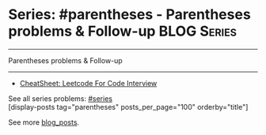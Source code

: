 * Series: #parentheses - Parentheses problems & Follow-up       :BLOG:Series:
#+STARTUP: showeverything
#+OPTIONS: toc:nil \n:t ^:nil creator:nil d:nil
:PROPERTIES:
:type: series
:END:
---------------------------------------------------------------------
Parentheses problems & Follow-up
---------------------------------------------------------------------
#+BEGIN_HTML
<a href="https://github.com/dennyzhang/code.dennyzhang.com/tree/master/review/followup-parentheses"><img align="right" width="200" height="183" src="https://www.dennyzhang.com/wp-content/uploads/denny/watermark/github.png" /></a>
#+END_HTML
- [[https://cheatsheet.dennyzhang.com/cheatsheet-leetcode-A4][CheatSheet: Leetcode For Code Interview]]

See all series problems: [[https://code.dennyzhang.com/tag/series/][#series]]
[display-posts tag="parentheses" posts_per_page="100" orderby="title"]

See more [[https://code.dennyzhang.com/?s=blog+posts][blog_posts]].

#+BEGIN_HTML
<div style="overflow: hidden;">
<div style="float: left; padding: 5px"> <a href="https://www.linkedin.com/in/dennyzhang001"><img src="https://www.dennyzhang.com/wp-content/uploads/sns/linkedin.png" alt="linkedin" /></a></div>
<div style="float: left; padding: 5px"><a href="https://github.com/DennyZhang"><img src="https://www.dennyzhang.com/wp-content/uploads/sns/github.png" alt="github" /></a></div>
<div style="float: left; padding: 5px"><a href="https://www.dennyzhang.com/slack" target="_blank" rel="nofollow"><img src="https://www.dennyzhang.com/wp-content/uploads/sns/slack.png" alt="slack"/></a></div>
</div>
#+END_HTML
